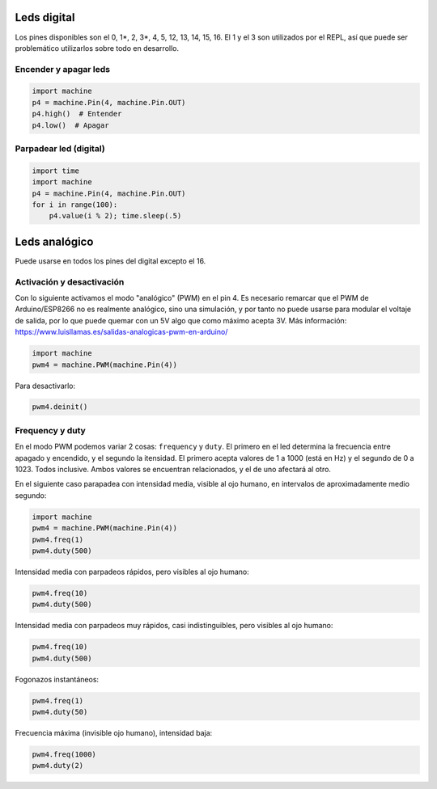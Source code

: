 Leds digital
############
Los pines disponibles son el 0, 1*, 2, 3*, 4, 5, 12, 13, 14, 15, 16. El 1 y el 3 son utilizados por el REPL, así que puede ser problemático utilizarlos sobre todo en desarrollo.

Encender y apagar leds
======================
.. code-block::

    import machine
    p4 = machine.Pin(4, machine.Pin.OUT)
    p4.high()  # Entender
    p4.low()  # Apagar


Parpadear led (digital)
=======================
.. code-block::

    import time
    import machine
    p4 = machine.Pin(4, machine.Pin.OUT)
    for i in range(100):
        p4.value(i % 2); time.sleep(.5)
    
Leds analógico
##############
Puede usarse en todos los pines del digital excepto el 16.

Activación y desactivación
==========================
Con lo siguiente activamos el modo "analógico" (PWM) en el pin 4. Es necesario remarcar que el PWM de Arduino/ESP8266 no es realmente analógico, sino una simulación, y por tanto no puede usarse para modular el voltaje de salida, por lo que puede quemar con un 5V algo que como máximo acepta 3V. Más información: https://www.luisllamas.es/salidas-analogicas-pwm-en-arduino/

.. code-block::

    import machine
    pwm4 = machine.PWM(machine.Pin(4))
    
Para desactivarlo:

.. code-block::

    pwm4.deinit()

Frequency y duty
================
En el modo PWM podemos variar 2 cosas: ``frequency`` y ``duty``. El primero en el led determina la frecuencia entre apagado y encendido, y el segundo la itensidad. El primero acepta valores de 1 a 1000 (está en Hz) y el segundo de 0 a 1023. Todos inclusive. Ambos valores se encuentran relacionados, y el de uno afectará al otro.

En el siguiente caso parapadea con intensidad media, visible al ojo humano, en intervalos de aproximadamente medio segundo:

.. code-block::

    import machine
    pwm4 = machine.PWM(machine.Pin(4))
    pwm4.freq(1)
    pwm4.duty(500)
    
Intensidad media con parpadeos rápidos, pero visibles al ojo humano:

.. code-block::

    pwm4.freq(10)
    pwm4.duty(500)
    
Intensidad media con parpadeos muy rápidos, casi indistinguibles, pero visibles al ojo humano:

.. code-block::

    pwm4.freq(10)
    pwm4.duty(500)

Fogonazos instantáneos:

.. code-block::

    pwm4.freq(1)
    pwm4.duty(50)
    
Frecuencia máxima (invisible ojo humano), intensidad baja:

.. code-block::

    pwm4.freq(1000)
    pwm4.duty(2)
